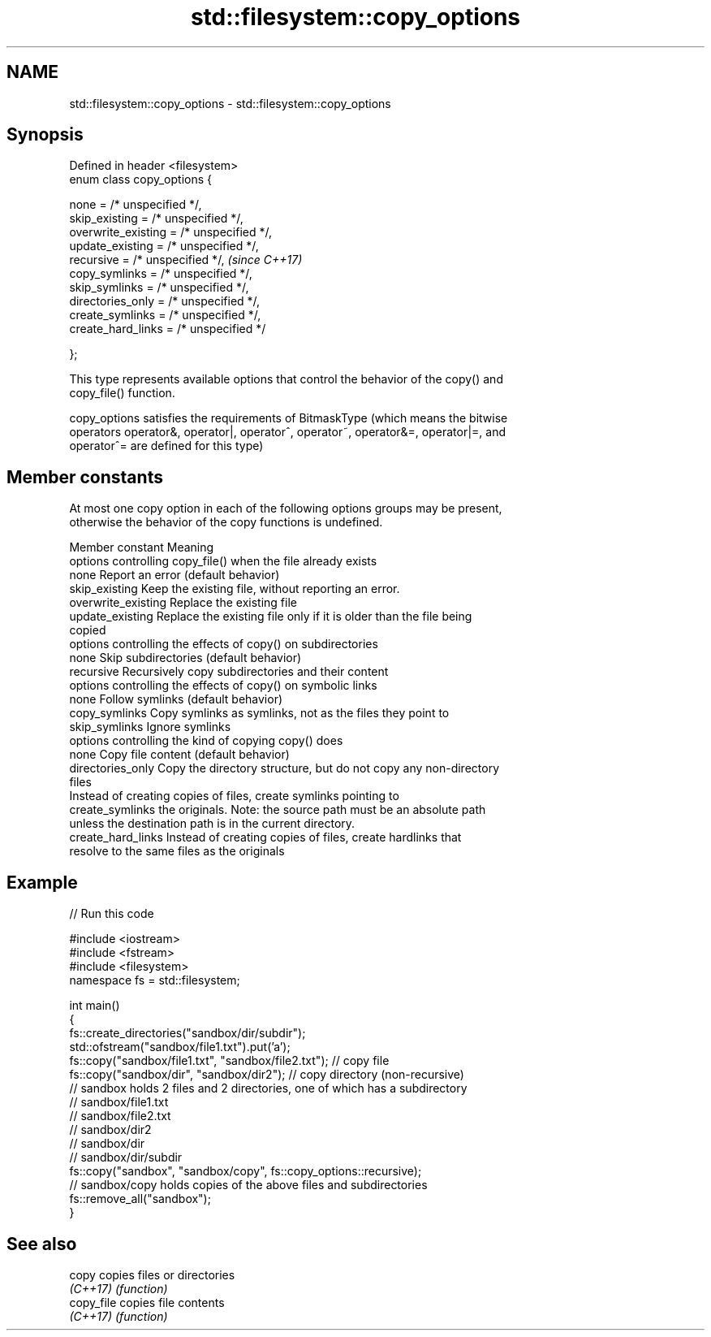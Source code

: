 .TH std::filesystem::copy_options 3 "2018.03.28" "http://cppreference.com" "C++ Standard Libary"
.SH NAME
std::filesystem::copy_options \- std::filesystem::copy_options

.SH Synopsis
   Defined in header <filesystem>
   enum class copy_options {

       none = /* unspecified */,
       skip_existing = /* unspecified */,
       overwrite_existing = /* unspecified */,
       update_existing = /* unspecified */,
       recursive = /* unspecified */,           \fI(since C++17)\fP
       copy_symlinks = /* unspecified */,
       skip_symlinks = /* unspecified */,
       directories_only = /* unspecified */,
       create_symlinks = /* unspecified */,
       create_hard_links = /* unspecified */

   };

   This type represents available options that control the behavior of the copy() and
   copy_file() function.

   copy_options satisfies the requirements of BitmaskType (which means the bitwise
   operators operator&, operator|, operator^, operator~, operator&=, operator|=, and
   operator^= are defined for this type)

.SH Member constants

   At most one copy option in each of the following options groups may be present,
   otherwise the behavior of the copy functions is undefined.

    Member constant                                Meaning
               options controlling copy_file() when the file already exists
   none               Report an error (default behavior)
   skip_existing      Keep the existing file, without reporting an error.
   overwrite_existing Replace the existing file
   update_existing    Replace the existing file only if it is older than the file being
                      copied
               options controlling the effects of copy() on subdirectories
   none               Skip subdirectories (default behavior)
   recursive          Recursively copy subdirectories and their content
               options controlling the effects of copy() on symbolic links
   none               Follow symlinks (default behavior)
   copy_symlinks      Copy symlinks as symlinks, not as the files they point to
   skip_symlinks      Ignore symlinks
                   options controlling the kind of copying copy() does
   none               Copy file content (default behavior)
   directories_only   Copy the directory structure, but do not copy any non-directory
                      files
                      Instead of creating copies of files, create symlinks pointing to
   create_symlinks    the originals. Note: the source path must be an absolute path
                      unless the destination path is in the current directory.
   create_hard_links  Instead of creating copies of files, create hardlinks that
                      resolve to the same files as the originals

.SH Example

   
// Run this code

 #include <iostream>
 #include <fstream>
 #include <filesystem>
 namespace fs = std::filesystem;
  
 int main()
 {
     fs::create_directories("sandbox/dir/subdir");
     std::ofstream("sandbox/file1.txt").put('a');
     fs::copy("sandbox/file1.txt", "sandbox/file2.txt"); // copy file
     fs::copy("sandbox/dir", "sandbox/dir2"); // copy directory (non-recursive)
     // sandbox holds 2 files and 2 directories, one of which has a subdirectory
     // sandbox/file1.txt
     // sandbox/file2.txt
     // sandbox/dir2
     // sandbox/dir
     //    sandbox/dir/subdir
     fs::copy("sandbox", "sandbox/copy", fs::copy_options::recursive);
     // sandbox/copy holds copies of the above files and subdirectories
     fs::remove_all("sandbox");
 }

.SH See also

   copy      copies files or directories
   \fI(C++17)\fP   \fI(function)\fP 
   copy_file copies file contents
   \fI(C++17)\fP   \fI(function)\fP 
